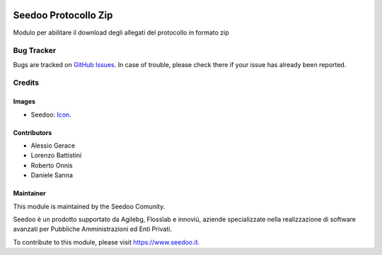 .. image:: https://img.shields.io/badge/licence-AGPL--3-blue.svg
   :target: http://www.gnu.org/licenses/agpl-3.0-standalone.html
   :alt: License: AGPL-3

=====================
Seedoo Protocollo Zip
=====================

Modulo per abilitare il download degli allegati del protocollo in formato zip




Bug Tracker
===========

Bugs are tracked on `GitHub Issues
<https://github.com/seedoo/seedoo/issues>`_. In case of trouble, please
check there if your issue has already been reported.


Credits
=======

Images
------

* Seedoo: `Icon <https://github.com/seedoo/seedoo/blob/master/src/seedoo_theme/static/src/img/logo.png>`_.

Contributors
------------

* Alessio Gerace
* Lorenzo Battistini
* Roberto Onnis
* Daniele Sanna

Maintainer
----------

.. image:: https://v.fastcdn.co/t/f2b4e33e/5067717d/1467651602-1535315-311x68x319x68x4x0-Seedoologo0201.png
   :alt: Seedoo
   :target: https://www.seedoo.it

This module is maintained by the Seedoo Comunity.

Seedoo è un prodotto supportato da Agilebg, Flosslab e innoviù, aziende specializzate nella realizzazione di software avanzati per Pubbliche Amministrazioni ed Enti Privati.

To contribute to this module, please visit https://www.seedoo.it.
